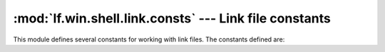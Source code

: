 :mod:`lf.win.shell.link.consts` --- Link file constants
=======================================================

.. module:: lf.win.shell.link.consts
   :synopsis: Link file constants
.. moduleauthor:: Michael Murr <mmurr@codeforensics.net>

This module defines several constants for working with link files.  The
constants defined are:

.. data:: SLDF_DEFAULT
.. data:: SLDF_HAS_ID_LIST
.. data:: SLDF_HAS_LINK_INFO
.. data:: SLDF_HAS_NAME
.. data:: SLDF_HAS_RELPATH
.. data:: SLDF_HAS_WORKINGDIR
.. data:: SLDF_HAS_ARGS
.. data:: SLDF_HAS_ICONLOCATION
.. data:: SLDF_UNICODESLDF_FORCE_NO_LINKINFO
.. data:: SLDF_HAS_EXP_SZ
.. data:: SLDF_RUN_IN_SEPARATE
.. data:: SLDF_HAS_LOGO3ID
.. data:: SLDF_HAS_DARWINID
.. data:: SLDF_RUNAS_USER
.. data:: SLDF_HAS_EXP_ICON_SZ
.. data:: SLDF_NO_PIDL_ALIAS
.. data:: SLDF_FORCE_UNCNAME
.. data:: SLDF_RUN_WITH_SHIMLAYER
.. data:: SLDF_FORCE_NO_LINKTRACK
.. data:: SLDF_ENABLE_TARGET_METADATA
.. data:: SLDF_DISABLE_LINK_PATH_TRACKING
.. data:: SLDF_DISABLE_KNOWNFOLDER_RELATIVE_TRACKING
.. data:: SLDF_NO_KF_ALIAS
.. data:: SLDF_ALLOW_LINK_TO_LINK
.. data:: SLDF_UNALIAS_ON_SAVE
.. data:: SLDF_PREFER_ENVIRONMENT_PATH
.. data:: SLDF_KEEP_LOCAL_IDLIST_FOR_UNC_TARGET
.. data:: SLIF_HAS_VOLUME_ID_LOCAL_BASE_PATH
.. data:: SLIF_HAS_CNRL_AND_PATH_SUFFIX
.. data:: CNRLF_HAS_VALID_DEVICE
.. data:: CNRLF_HAS_VALID_NET_TYPE
.. data:: CONSOLE_PROPS_SIG
.. data:: CONSOLE_FE_PROPS_SIG
.. data:: DARWIN_PROPS_SIG
.. data:: ENVIRONMENT_PROPS_SIG
.. data:: ICON_ENVIRONMENT_PROPS_SIG
.. data:: KNOWN_FOLDER_PROPS_SIG
.. data:: PROPERTY_STORE_PROPS_SIG
.. data:: SHIM_PROPS_SIG
.. data:: SPECIAL_FOLDER_PROPS_SIG
.. data:: TRACKER_PROPS_SIG
.. data:: VISTA_AND_ABOVE_IDLIST_PROPS_SIG
